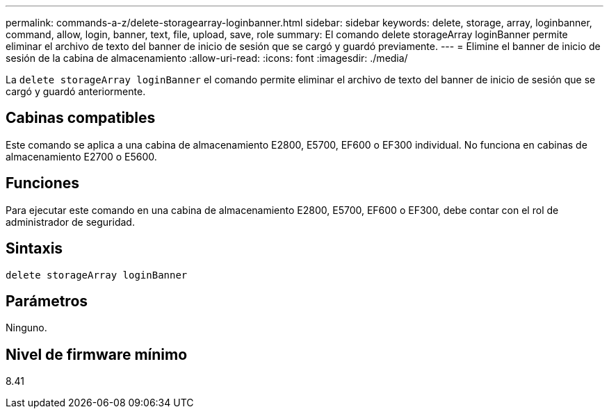 ---
permalink: commands-a-z/delete-storagearray-loginbanner.html 
sidebar: sidebar 
keywords: delete, storage, array, loginbanner, command, allow, login, banner, text, file, upload, save, role 
summary: El comando delete storageArray loginBanner permite eliminar el archivo de texto del banner de inicio de sesión que se cargó y guardó previamente. 
---
= Elimine el banner de inicio de sesión de la cabina de almacenamiento
:allow-uri-read: 
:icons: font
:imagesdir: ./media/


[role="lead"]
La `delete storageArray loginBanner` el comando permite eliminar el archivo de texto del banner de inicio de sesión que se cargó y guardó anteriormente.



== Cabinas compatibles

Este comando se aplica a una cabina de almacenamiento E2800, E5700, EF600 o EF300 individual. No funciona en cabinas de almacenamiento E2700 o E5600.



== Funciones

Para ejecutar este comando en una cabina de almacenamiento E2800, E5700, EF600 o EF300, debe contar con el rol de administrador de seguridad.



== Sintaxis

[listing]
----
delete storageArray loginBanner
----


== Parámetros

Ninguno.



== Nivel de firmware mínimo

8.41
